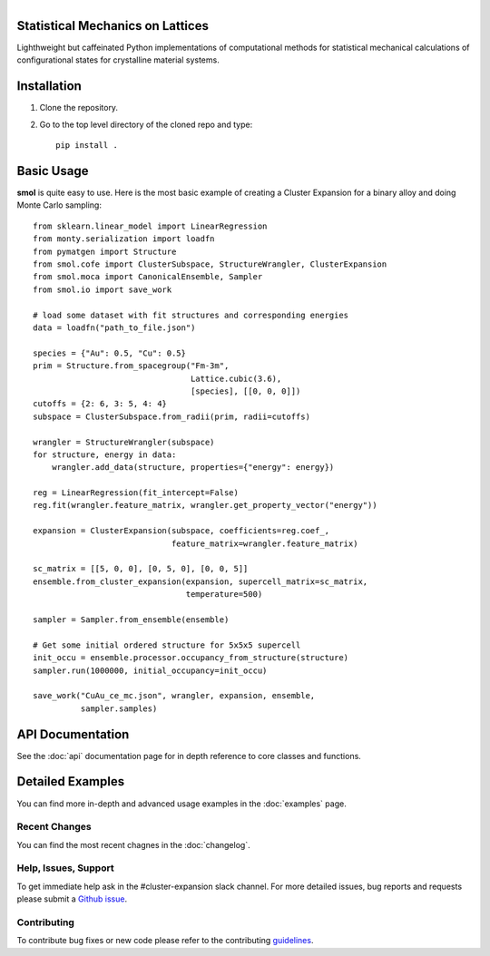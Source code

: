 
.. title:: smol documentation

.. figure:: ../images/logo.png
   :alt: server
   :align: left
   :width: 600px

Statistical Mechanics on Lattices
=================================

Lighthweight but caffeinated Python implementations of computational methods
for statistical mechanical calculations of configurational states for
crystalline material systems.

.. image:: https://img.shields.io/circleci/build/gh/CederGroupHub/smol/master?logo=circleci&style=for-the-badge&token=96d0d7a959e1e12044ff45daa43218ae7fa4303e
.. image:: https://img.shields.io/codacy/coverage/4b527a2fd9ad40f59195f1f8dc1ac542?style=for-the-badge
.. image:: https://img.shields.io/codacy/grade/4b527a2fd9ad40f59195f1f8dc1ac542?style=for-the-badge

Installation
============
1.  Clone the repository.
2.  Go to the top level directory of the cloned repo and type::

        pip install .

Basic Usage
===========
**smol** is quite easy to use. Here is the most basic example of creating
a Cluster Expansion for a binary alloy and doing Monte Carlo sampling::

    from sklearn.linear_model import LinearRegression
    from monty.serialization import loadfn
    from pymatgen import Structure
    from smol.cofe import ClusterSubspace, StructureWrangler, ClusterExpansion
    from smol.moca import CanonicalEnsemble, Sampler
    from smol.io import save_work

    # load some dataset with fit structures and corresponding energies
    data = loadfn("path_to_file.json")

    species = {"Au": 0.5, "Cu": 0.5}
    prim = Structure.from_spacegroup("Fm-3m",
                                     Lattice.cubic(3.6),
                                     [species], [[0, 0, 0]])
    cutoffs = {2: 6, 3: 5, 4: 4}
    subspace = ClusterSubspace.from_radii(prim, radii=cutoffs)

    wrangler = StructureWrangler(subspace)
    for structure, energy in data:
        wrangler.add_data(structure, properties={"energy": energy})

    reg = LinearRegression(fit_intercept=False)
    reg.fit(wrangler.feature_matrix, wrangler.get_property_vector("energy"))

    expansion = ClusterExpansion(subspace, coefficients=reg.coef_,
                                 feature_matrix=wrangler.feature_matrix)

    sc_matrix = [[5, 0, 0], [0, 5, 0], [0, 0, 5]]
    ensemble.from_cluster_expansion(expansion, supercell_matrix=sc_matrix,
                                    temperature=500)

    sampler = Sampler.from_ensemble(ensemble)

    # Get some initial ordered structure for 5x5x5 supercell
    init_occu = ensemble.processor.occupancy_from_structure(structure)
    sampler.run(1000000, initial_occupancy=init_occu)

    save_work("CuAu_ce_mc.json", wrangler, expansion, ensemble,
              sampler.samples)


API Documentation
=================
See the :doc:`api` documentation page for in depth reference to core classes
and functions.

Detailed Examples
=================
You can find more in-depth and advanced usage examples in the
:doc:`examples` page.

==============
Recent Changes
==============
You can find the most recent chagnes in the :doc:`changelog`.

=====================
Help, Issues, Support
=====================
To get immediate help ask in the #cluster-expansion slack channel. For more
detailed issues, bug reports and requests please submit a
`Github issue <https://github.com/CederGroupHub/smol/issues>`_.

============
Contributing
============
To contribute bug fixes or new code please refer to the contributing
`guidelines <https://github.com/CederGroupHub/smol/blob/master/CONTRIBUTING.md>`_.

